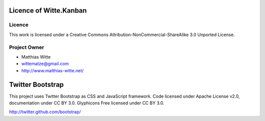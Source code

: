 Licence of Witte.Kanban
-----------------------

Licence
*******

This work is licensed under a Creative Commons Attribution-NonCommercial-ShareAlike 3.0 Unported License.

Project Owner
*************

- Matthias Witte
- wittematze@gmail.com
- http://www.matthias-witte.net/

Twitter Bootstrap
-----------------

This project uses Twitter Bootstrap as CSS and JavaScript framework.
Code licensed under Apache License v2.0, documentation under CC BY 3.0.
Glyphicons Free licensed under CC BY 3.0.

http://twitter.github.com/bootstrap/